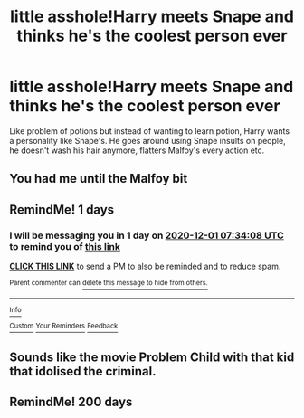 #+TITLE: little asshole!Harry meets Snape and thinks he's the coolest person ever

* little asshole!Harry meets Snape and thinks he's the coolest person ever
:PROPERTIES:
:Author: tumbleweedsforever
:Score: 39
:DateUnix: 1606696586.0
:DateShort: 2020-Nov-30
:FlairText: Prompt
:END:
Like problem of potions but instead of wanting to learn potion, Harry wants a personality like Snape's. He goes around using Snape insults on people, he doesn't wash his hair anymore, flatters Malfoy's every action etc.


** You had me until the Malfoy bit
:PROPERTIES:
:Author: Ich_bin_du88
:Score: 9
:DateUnix: 1606732777.0
:DateShort: 2020-Nov-30
:END:


** RemindMe! 1 days
:PROPERTIES:
:Author: ChesPittoo
:Score: 2
:DateUnix: 1606721648.0
:DateShort: 2020-Nov-30
:END:

*** I will be messaging you in 1 day on [[http://www.wolframalpha.com/input/?i=2020-12-01%2007:34:08%20UTC%20To%20Local%20Time][*2020-12-01 07:34:08 UTC*]] to remind you of [[https://np.reddit.com/r/HPfanfiction/comments/k3l2ku/little_assholeharry_meets_snape_and_thinks_hes/ge4nsas/?context=3][*this link*]]

[[https://np.reddit.com/message/compose/?to=RemindMeBot&subject=Reminder&message=%5Bhttps%3A%2F%2Fwww.reddit.com%2Fr%2FHPfanfiction%2Fcomments%2Fk3l2ku%2Flittle_assholeharry_meets_snape_and_thinks_hes%2Fge4nsas%2F%5D%0A%0ARemindMe%21%202020-12-01%2007%3A34%3A08%20UTC][*CLICK THIS LINK*]] to send a PM to also be reminded and to reduce spam.

^{Parent commenter can} [[https://np.reddit.com/message/compose/?to=RemindMeBot&subject=Delete%20Comment&message=Delete%21%20k3l2ku][^{delete this message to hide from others.}]]

--------------

[[https://np.reddit.com/r/RemindMeBot/comments/e1bko7/remindmebot_info_v21/][^{Info}]]

[[https://np.reddit.com/message/compose/?to=RemindMeBot&subject=Reminder&message=%5BLink%20or%20message%20inside%20square%20brackets%5D%0A%0ARemindMe%21%20Time%20period%20here][^{Custom}]]
[[https://np.reddit.com/message/compose/?to=RemindMeBot&subject=List%20Of%20Reminders&message=MyReminders%21][^{Your Reminders}]]
[[https://np.reddit.com/message/compose/?to=Watchful1&subject=RemindMeBot%20Feedback][^{Feedback}]]
:PROPERTIES:
:Author: RemindMeBot
:Score: 2
:DateUnix: 1606721687.0
:DateShort: 2020-Nov-30
:END:


** Sounds like the movie Problem Child with that kid that idolised the criminal.
:PROPERTIES:
:Author: DarthGhengis
:Score: 2
:DateUnix: 1606759867.0
:DateShort: 2020-Nov-30
:END:


** RemindMe! 200 days
:PROPERTIES:
:Author: Raspberry_Downtown
:Score: 1
:DateUnix: 1606753042.0
:DateShort: 2020-Nov-30
:END:
